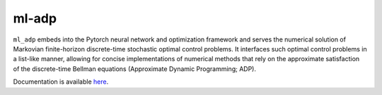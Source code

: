 ******
ml-adp
******

``ml_adp`` embeds into the Pytorch neural network and optimization framework and serves the numerical solution of Markovian finite-horizon discrete-time stochastic optimal control problems.
It interfaces such optimal control problems in a list-like manner, allowing for concise implementations of numerical methods that rely on the approximate satisfaction of the discrete-time Bellman equations (Approximate Dynamic Programming; ADP).

Documentation is available `here`__.

__ https://ml-adp.readthedocs.io/en/latest/
